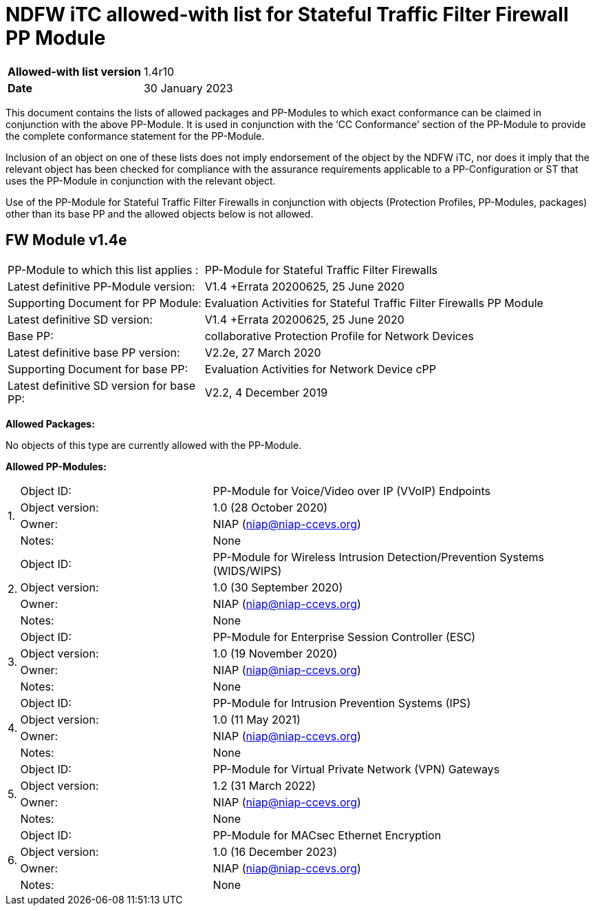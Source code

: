 = NDFW iTC allowed-with list for Stateful Traffic Filter Firewall PP Module

[cols="1,2",options=,]
|===

|*Allowed-with list version*|1.4r10
|*Date*|30 January 2023

|===

This document contains the lists of allowed packages and PP-Modules to which exact conformance can be claimed in conjunction with the above PP-Module. It is used in conjunction with the ‘CC Conformance’ section of the PP-Module to provide the complete conformance statement for the PP-Module.

Inclusion of an object on one of these lists does not imply endorsement of the object by the NDFW iTC, nor does it imply that the relevant object has been checked for compliance with the assurance requirements applicable to a PP-Configuration or ST that uses the PP-Module in conjunction with the relevant object.

Use of the PP-Module for Stateful Traffic Filter Firewalls in conjunction with objects (Protection Profiles, PP-Modules, packages) other than its base PP and the allowed objects below is not allowed.  
 

== FW Module v1.4e

[cols="1,2",options=,]
|===

|PP-Module to which this list applies :|PP-Module for Stateful Traffic Filter Firewalls
|Latest definitive PP-Module version:|V1.4 +Errata 20200625, 25 June 2020
|Supporting Document for PP Module:|Evaluation Activities for Stateful Traffic Filter Firewalls PP Module
|Latest definitive SD version:|V1.4 +Errata 20200625, 25 June 2020
|Base PP:|collaborative Protection Profile for Network Devices
|Latest definitive base PP version:|V2.2e, 27 March 2020
|Supporting Document for base PP:|Evaluation Activities for Network Device cPP
|Latest definitive SD version for base PP:|V2.2, 4 December 2019

|===


*Allowed Packages:*

No objects of this type are currently allowed with the PP-Module.

*Allowed PP-Modules:*

[cols="0,1,2",options=,]
|===


.4+|1.|Object ID:|PP-Module for Voice/Video over IP (VVoIP) Endpoints

|Object version:|1.0 (28 October 2020)

|Owner:|NIAP (niap@niap-ccevs.org)

|Notes:|None

.4+|2.|Object ID:|PP-Module for Wireless Intrusion Detection/Prevention Systems (WIDS/WIPS)

|Object version:|1.0 (30 September 2020)

|Owner:|NIAP (niap@niap-ccevs.org)

|Notes:|None

.4+|3.|Object ID:|PP-Module for Enterprise Session Controller (ESC)

|Object version:|1.0 (19 November 2020)

|Owner:|NIAP (niap@niap-ccevs.org)

|Notes:|None

.4+|4.|Object ID:|PP-Module for Intrusion Prevention Systems (IPS)

|Object version:|1.0 (11 May 2021)

|Owner:|NIAP (niap@niap-ccevs.org)

|Notes:|None

.4+|5.|Object ID:|PP-Module for Virtual Private Network (VPN) Gateways

|Object version:|1.2 (31 March 2022) 

|Owner:|NIAP (niap@niap-ccevs.org)

|Notes:|None

.4+|6.|Object ID:|PP-Module for MACsec Ethernet Encryption

|Object version:|1.0 (16 December 2023) 

|Owner:|NIAP (niap@niap-ccevs.org)

|Notes:|None

|===
